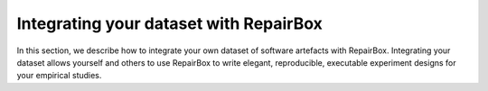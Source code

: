 Integrating your dataset with RepairBox
=======================================

In this section, we describe how to integrate your own dataset of software
artefacts with RepairBox. Integrating your dataset allows yourself and others
to use RepairBox to write elegant, reproducible, executable experiment designs
for your empirical studies.
